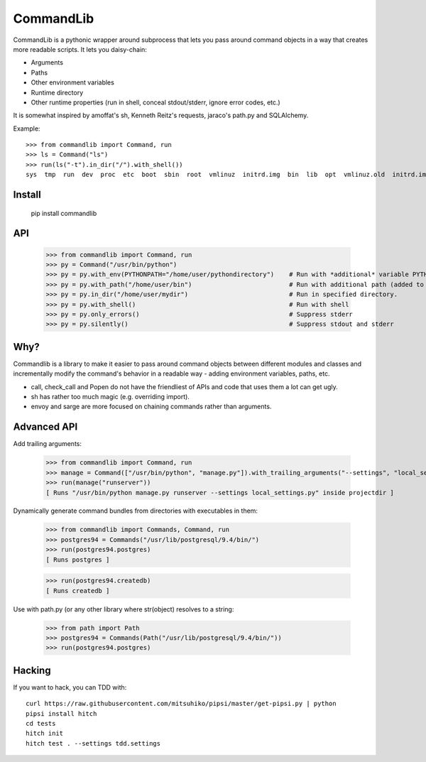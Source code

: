 CommandLib
==========

CommandLib is a pythonic wrapper around subprocess that lets you pass around command objects
in a way that creates more readable scripts. It lets you daisy-chain:

* Arguments
* Paths
* Other environment variables
* Runtime directory
* Other runtime properties (run in shell, conceal stdout/stderr, ignore error codes, etc.)

It is somewhat inspired by amoffat's sh, Kenneth Reitz's requests, jaraco's path.py
and SQLAlchemy.


Example::

    >>> from commandlib import Command, run
    >>> ls = Command("ls")
    >>> run(ls("-t").in_dir("/").with_shell())
    sys  tmp  run  dev  proc  etc  boot  sbin  root  vmlinuz  initrd.img  bin  lib  opt  vmlinuz.old  initrd.img.old  media  home  cdrom  lost+found  var  srv  usr  mnt


Install
-------

    pip install commandlib


API
---

    >>> from commandlib import Command, run
    >>> py = Command("/usr/bin/python")
    >>> py = py.with_env(PYTHONPATH="/home/user/pythondirectory")    # Run with *additional* variable PYTHONPATH (added to global environment when command is run)
    >>> py = py.with_path("/home/user/bin")                          # Run with additional path (added to PATH environment variable when command is run)
    >>> py = py.in_dir("/home/user/mydir")                           # Run in specified directory.
    >>> py = py.with_shell()                                         # Run with shell
    >>> py = py.only_errors()                                        # Suppress stderr
    >>> py = py.silently()                                           # Suppress stdout and stderr


Why?
----

Commandlib is a library to make it easier to pass around command objects between different
modules and classes and incrementally modify the command's behavior in a readable way
- adding environment variables, paths, etc.

* call, check_call and Popen do not have the friendliest of APIs and code that uses them a lot can get ugly.
* sh has rather too much magic (e.g. overriding import).
* envoy and sarge are more focused on chaining commands rather than arguments.

Advanced API
------------

Add trailing arguments:

    >>> from commandlib import Command, run
    >>> manage = Command(["/usr/bin/python", "manage.py"]).with_trailing_arguments("--settings", "local_settings.py").in_dir("projectdir")
    >>> run(manage("runserver"))
    [ Runs "/usr/bin/python manage.py runserver --settings local_settings.py" inside projectdir ]

Dynamically generate command bundles from directories with executables in them:

    >>> from commandlib import Commands, Command, run
    >>> postgres94 = Commands("/usr/lib/postgresql/9.4/bin/")
    >>> run(postgres94.postgres)
    [ Runs postgres ]
    
    >>> run(postgres94.createdb)
    [ Runs createdb ]

Use with path.py (or any other library where str(object) resolves to a string:

    >>> from path import Path
    >>> postgres94 = Commands(Path("/usr/lib/postgresql/9.4/bin/"))
    >>> run(postgres94.postgres)


Hacking
-------

If you want to hack, you can TDD with::

    curl https://raw.githubusercontent.com/mitsuhiko/pipsi/master/get-pipsi.py | python
    pipsi install hitch
    cd tests
    hitch init
    hitch test . --settings tdd.settings
